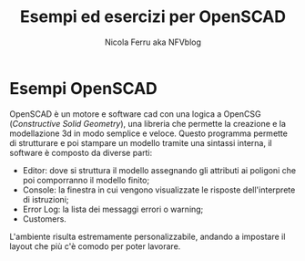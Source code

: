 #+author: Nicola Ferru aka NFVblog
#+title: Esempi ed esercizi per OpenSCAD
* Esempi OpenSCAD
OpenSCAD è un motore e software cad con una logica a OpenCSG (/Constructive Solid Geometry/), una libreria che permette la creazione e la modellazione 3d in modo semplice e veloce. Questo programma permette di strutturare e poi stampare un modello tramite una sintassi interna, il software è composto da diverse parti:
- Editor: dove si struttura il modello assegnando gli attributi ai poligoni che poi comporranno il modello finito;
- Console: la finestra in cui vengono visualizzate le risposte dell'interprete di istruzioni;
- Error Log: la lista dei messaggi errori o warning;
- Customers.
L'ambiente risulta estremamente personalizzabile, andando a impostare il layout che più c'è comodo per poter lavorare.

